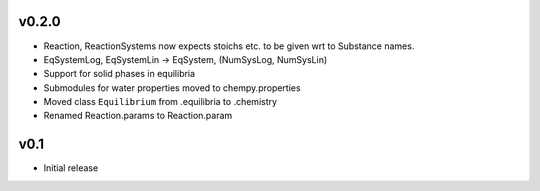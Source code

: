 v0.2.0
======
- Reaction, ReactionSystems now expects stoichs etc. to be given wrt to Substance names.
- EqSystemLog, EqSystemLin -> EqSystem, (NumSysLog, NumSysLin)
- Support for solid phases in equilibria
- Submodules for water properties moved to chempy.properties
- Moved class ``Equilibrium`` from .equilibria to .chemistry
- Renamed Reaction.params to Reaction.param

v0.1
====
- Initial release

